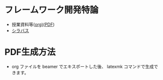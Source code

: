 * フレームワーク開発特論
  - 授業資料等([[https://github.com/ychubachi/framework_development/blob/master/framework_development.org][org)]]([[https://github.com/ychubachi/framework_development/raw/master/framework_development.pdf][PDF]])
  - [[http://aiit.ac.jp/master_program/isa/lecture/pdf/h26/4_6.pdf][シラバス]]
* PDF生成方法
  - org ファイルを beamer でエキスポートした後、 latexmk コマンドで生成できます。

